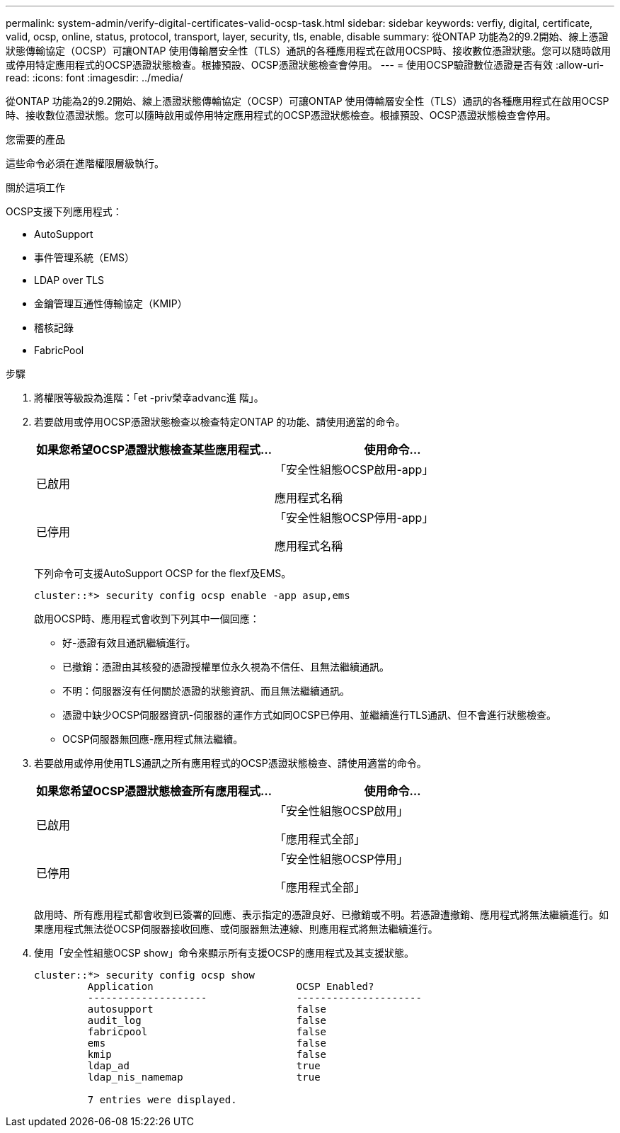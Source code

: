 ---
permalink: system-admin/verify-digital-certificates-valid-ocsp-task.html 
sidebar: sidebar 
keywords: verfiy, digital, certificate, valid, ocsp, online, status, protocol, transport, layer, security, tls, enable, disable 
summary: 從ONTAP 功能為2的9.2開始、線上憑證狀態傳輸協定（OCSP）可讓ONTAP 使用傳輸層安全性（TLS）通訊的各種應用程式在啟用OCSP時、接收數位憑證狀態。您可以隨時啟用或停用特定應用程式的OCSP憑證狀態檢查。根據預設、OCSP憑證狀態檢查會停用。 
---
= 使用OCSP驗證數位憑證是否有效
:allow-uri-read: 
:icons: font
:imagesdir: ../media/


[role="lead"]
從ONTAP 功能為2的9.2開始、線上憑證狀態傳輸協定（OCSP）可讓ONTAP 使用傳輸層安全性（TLS）通訊的各種應用程式在啟用OCSP時、接收數位憑證狀態。您可以隨時啟用或停用特定應用程式的OCSP憑證狀態檢查。根據預設、OCSP憑證狀態檢查會停用。

.您需要的產品
這些命令必須在進階權限層級執行。

.關於這項工作
OCSP支援下列應用程式：

* AutoSupport
* 事件管理系統（EMS）
* LDAP over TLS
* 金鑰管理互通性傳輸協定（KMIP）
* 稽核記錄
* FabricPool


.步驟
. 將權限等級設為進階：「et -priv榮幸advanc進 階」。
. 若要啟用或停用OCSP憑證狀態檢查以檢查特定ONTAP 的功能、請使用適當的命令。
+
|===
| 如果您希望OCSP憑證狀態檢查某些應用程式... | 使用命令... 


 a| 
已啟用
 a| 
「安全性組態OCSP啟用-app」

應用程式名稱



 a| 
已停用
 a| 
「安全性組態OCSP停用-app」

應用程式名稱

|===
+
下列命令可支援AutoSupport OCSP for the flexf及EMS。

+
[listing]
----
cluster::*> security config ocsp enable -app asup,ems
----
+
啟用OCSP時、應用程式會收到下列其中一個回應：

+
** 好-憑證有效且通訊繼續進行。
** 已撤銷：憑證由其核發的憑證授權單位永久視為不信任、且無法繼續通訊。
** 不明：伺服器沒有任何關於憑證的狀態資訊、而且無法繼續通訊。
** 憑證中缺少OCSP伺服器資訊-伺服器的運作方式如同OCSP已停用、並繼續進行TLS通訊、但不會進行狀態檢查。
** OCSP伺服器無回應-應用程式無法繼續。


. 若要啟用或停用使用TLS通訊之所有應用程式的OCSP憑證狀態檢查、請使用適當的命令。
+
|===
| 如果您希望OCSP憑證狀態檢查所有應用程式... | 使用命令... 


 a| 
已啟用
 a| 
「安全性組態OCSP啟用」

「應用程式全部」



 a| 
已停用
 a| 
「安全性組態OCSP停用」

「應用程式全部」

|===
+
啟用時、所有應用程式都會收到已簽署的回應、表示指定的憑證良好、已撤銷或不明。若憑證遭撤銷、應用程式將無法繼續進行。如果應用程式無法從OCSP伺服器接收回應、或伺服器無法連線、則應用程式將無法繼續進行。

. 使用「安全性組態OCSP show」命令來顯示所有支援OCSP的應用程式及其支援狀態。
+
[listing]
----
cluster::*> security config ocsp show
         Application                        OCSP Enabled?
         --------------------               ---------------------
         autosupport                        false
         audit_log                          false
         fabricpool                         false
         ems                                false
         kmip                               false
         ldap_ad                            true
         ldap_nis_namemap                   true

         7 entries were displayed.
----

